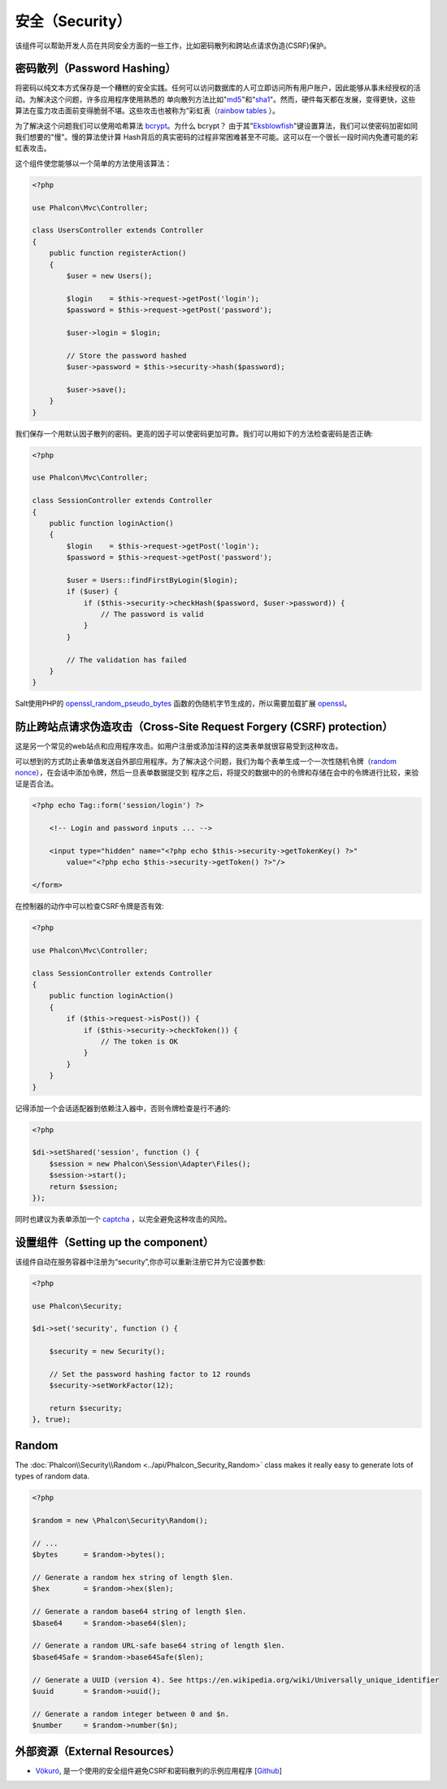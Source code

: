 安全（Security）
==============

该组件可以帮助开发人员在共同安全方面的一些工作，比如密码散列和跨站点请求伪造(CSRF)保护。

密码散列（Password Hashing）
----------------------------
将密码以纯文本方式保存是一个糟糕的安全实践。任何可以访问数据库的人可立即访问所有用户账户，因此能够从事未经授权的活动。为解决这个问题，许多应用程序使用熟悉的
单向散列方法比如"md5_"和"sha1_"。然而，硬件每天都在发展，变得更快，这些算法在蛮力攻击面前变得脆弱不堪。这些攻击也被称为“彩虹表（`rainbow tables`_ ）。

为了解决这个问题我们可以使用哈希算法 bcrypt_。为什么 bcrypt？ 由于其"Eksblowfish_"键设置算法，我们可以使密码加密如同我们想要的"慢"。慢的算法使计算
Hash背后的真实密码的过程非常困难甚至不可能。这可以在一个很长一段时间内免遭可能的彩虹表攻击。

这个组件使您能够以一个简单的方法使用该算法：

.. code-block:: php

    <?php

    use Phalcon\Mvc\Controller;

    class UsersController extends Controller
    {
        public function registerAction()
        {
            $user = new Users();

            $login    = $this->request->getPost('login');
            $password = $this->request->getPost('password');

            $user->login = $login;

            // Store the password hashed
            $user->password = $this->security->hash($password);

            $user->save();
        }
    }

我们保存一个用默认因子散列的密码。更高的因子可以使密码更加可靠。我们可以用如下的方法检查密码是否正确:

.. code-block:: php

    <?php

    use Phalcon\Mvc\Controller;

    class SessionController extends Controller
    {
        public function loginAction()
        {
            $login    = $this->request->getPost('login');
            $password = $this->request->getPost('password');

            $user = Users::findFirstByLogin($login);
            if ($user) {
                if ($this->security->checkHash($password, $user->password)) {
                    // The password is valid
                }
            }

            // The validation has failed
        }
    }

Salt使用PHP的 openssl_random_pseudo_bytes_ 函数的伪随机字节生成的，所以需要加载扩展 openssl_。

防止跨站点请求伪造攻击（Cross-Site Request Forgery (CSRF) protection）
--------------------------------------------------------------------
这是另一个常见的web站点和应用程序攻击。如用户注册或添加注释的这类表单就很容易受到这种攻击。

可以想到的方式防止表单值发送自外部应用程序。为了解决这个问题，我们为每个表单生成一个一次性随机令牌（`random nonce`_），在会话中添加令牌，然后一旦表单数据提交到
程序之后，将提交的数据中的的令牌和存储在会中的令牌进行比较，来验证是否合法。

.. code-block:: html+php

    <?php echo Tag::form('session/login') ?>

        <!-- Login and password inputs ... -->

        <input type="hidden" name="<?php echo $this->security->getTokenKey() ?>"
            value="<?php echo $this->security->getToken() ?>"/>

    </form>

在控制器的动作中可以检查CSRF令牌是否有效:

.. code-block:: php

    <?php

    use Phalcon\Mvc\Controller;

    class SessionController extends Controller
    {
        public function loginAction()
        {
            if ($this->request->isPost()) {
                if ($this->security->checkToken()) {
                    // The token is OK
                }
            }
        }
    }

记得添加一个会话适配器到依赖注入器中，否则令牌检查是行不通的:

.. code-block:: php

    <?php

    $di->setShared('session', function () {
        $session = new Phalcon\Session\Adapter\Files();
        $session->start();
        return $session;
    });

同时也建议为表单添加一个 captcha_ ，以完全避免这种攻击的风险。

设置组件（Setting up the component）
----------------------------------
该组件自动在服务容器中注册为“security”,你亦可以重新注册它并为它设置参数:

.. code-block:: php

    <?php

    use Phalcon\Security;

    $di->set('security', function () {

        $security = new Security();

        // Set the password hashing factor to 12 rounds
        $security->setWorkFactor(12);

        return $security;
    }, true);

Random
------
The :doc:`Phalcon\\Security\\Random <../api/Phalcon_Security_Random>` class makes it really easy to generate lots of types of random data.

.. code-block:: php

    <?php

    $random = new \Phalcon\Security\Random();

    // ...
    $bytes      = $random->bytes();

    // Generate a random hex string of length $len.
    $hex        = $random->hex($len);

    // Generate a random base64 string of length $len.
    $base64     = $random->base64($len);

    // Generate a random URL-safe base64 string of length $len.
    $base64Safe = $random->base64Safe($len);

    // Generate a UUID (version 4). See https://en.wikipedia.org/wiki/Universally_unique_identifier
    $uuid       = $random->uuid();

    // Generate a random integer between 0 and $n.
    $number     = $random->number($n);

外部资源（External Resources）
----------------------------
* `Vökuró <http://vokuro.phalconphp.com>`_, 是一个使用的安全组件避免CSRF和密码散列的示例应用程序 [`Github <https://github.com/phalcon/vokuro>`_]

.. _sha1: http://php.net/manual/en/function.sha1.php
.. _md5: http://php.net/manual/en/function.md5.php
.. _openssl_random_pseudo_bytes: http://php.net/manual/en/function.openssl-random-pseudo-bytes.php
.. _openssl: http://php.net/manual/en/book.openssl.php
.. _captcha: http://www.google.com/recaptcha
.. _`random nonce`: http://en.wikipedia.org/wiki/Cryptographic_nonce
.. _bcrypt: http://en.wikipedia.org/wiki/Bcrypt
.. _Eksblowfish: http://en.wikipedia.org/wiki/Bcrypt#Algorithm
.. _`rainbow tables`: http://en.wikipedia.org/wiki/Rainbow_table
